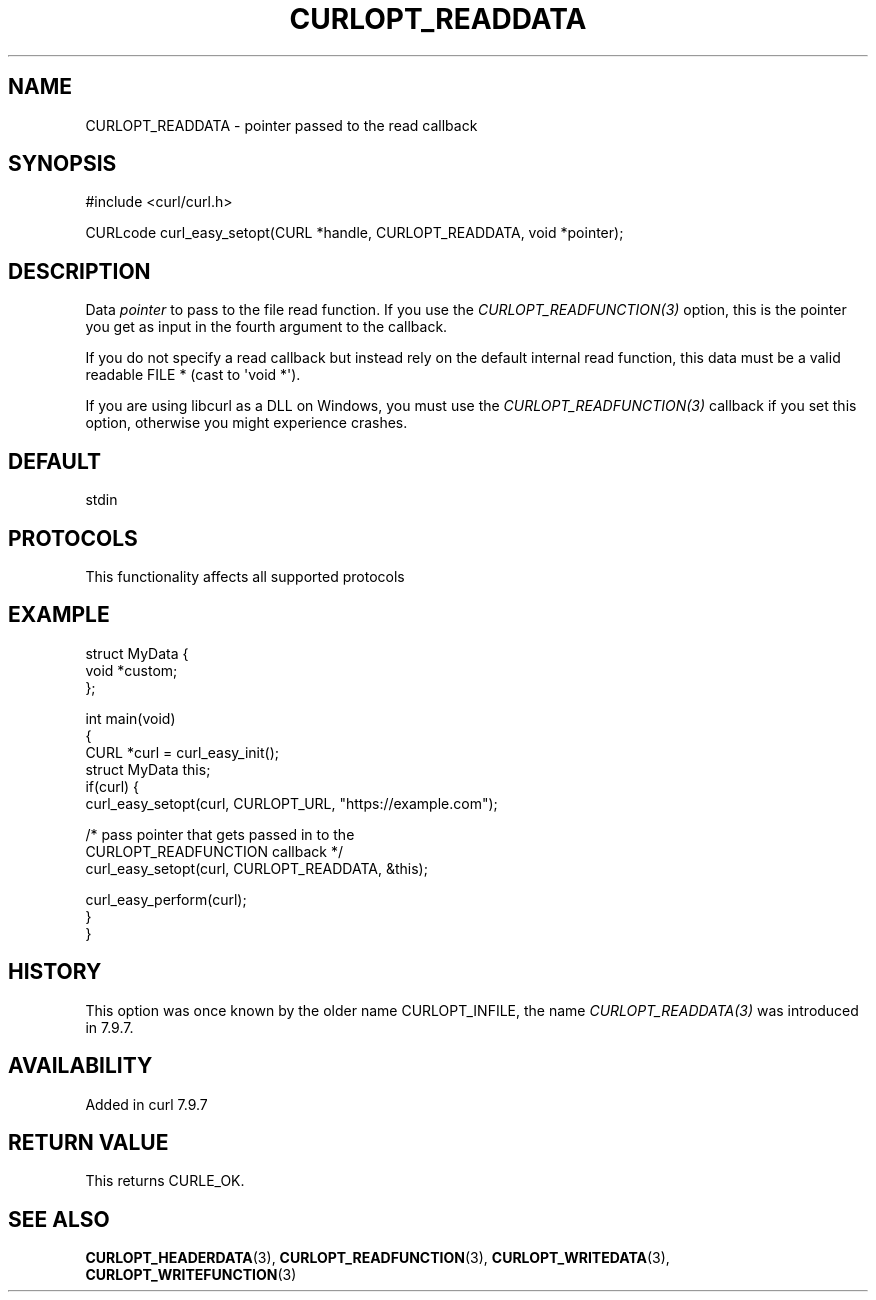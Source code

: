 .\" generated by cd2nroff 0.1 from CURLOPT_READDATA.md
.TH CURLOPT_READDATA 3 "2025-08-30" libcurl
.SH NAME
CURLOPT_READDATA \- pointer passed to the read callback
.SH SYNOPSIS
.nf
#include <curl/curl.h>

CURLcode curl_easy_setopt(CURL *handle, CURLOPT_READDATA, void *pointer);
.fi
.SH DESCRIPTION
Data \fIpointer\fP to pass to the file read function. If you use the
\fICURLOPT_READFUNCTION(3)\fP option, this is the pointer you get as input in
the fourth argument to the callback.

If you do not specify a read callback but instead rely on the default internal
read function, this data must be a valid readable FILE * (cast to \(aqvoid *\(aq).

If you are using libcurl as a DLL on Windows, you must use the
\fICURLOPT_READFUNCTION(3)\fP callback if you set this option, otherwise you
might experience crashes.
.SH DEFAULT
stdin
.SH PROTOCOLS
This functionality affects all supported protocols
.SH EXAMPLE
.nf
struct MyData {
  void *custom;
};

int main(void)
{
  CURL *curl = curl_easy_init();
  struct MyData this;
  if(curl) {
    curl_easy_setopt(curl, CURLOPT_URL, "https://example.com");

    /* pass pointer that gets passed in to the
       CURLOPT_READFUNCTION callback */
    curl_easy_setopt(curl, CURLOPT_READDATA, &this);

    curl_easy_perform(curl);
  }
}
.fi
.SH HISTORY
This option was once known by the older name CURLOPT_INFILE, the name
\fICURLOPT_READDATA(3)\fP was introduced in 7.9.7.
.SH AVAILABILITY
Added in curl 7.9.7
.SH RETURN VALUE
This returns CURLE_OK.
.SH SEE ALSO
.BR CURLOPT_HEADERDATA (3),
.BR CURLOPT_READFUNCTION (3),
.BR CURLOPT_WRITEDATA (3),
.BR CURLOPT_WRITEFUNCTION (3)
